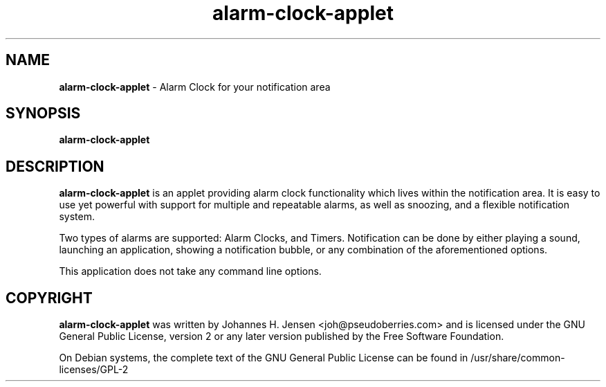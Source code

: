 .TH "alarm-clock-applet" "1"
.SH NAME
.B alarm-clock-applet
\- Alarm Clock for your notification area
.SH SYNOPSIS
.B alarm-clock-applet
.SH DESCRIPTION
.B alarm-clock-applet
is an applet providing alarm clock functionality which lives within the
notification area. It is easy to use yet powerful with support for multiple and
repeatable alarms, as well as snoozing, and a flexible notification system.

Two types of alarms are supported: Alarm Clocks, and Timers. Notification can be
done by either playing a sound, launching an application, showing a
notification bubble, or any combination of the aforementioned options.

This application does not take any command line options.
.SH COPYRIGHT
.B alarm-clock-applet
was written by Johannes H. Jensen <joh@pseudoberries.com> and is licensed under
the GNU General Public License, version 2 or any later version published by the
Free Software Foundation.

On Debian systems, the complete text of the GNU General Public License can be
found in /usr/share/common-licenses/GPL-2
